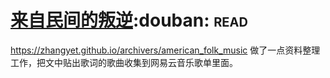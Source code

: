 * [[https://book.douban.com/subject/30294348/][来自民间的叛逆]]:douban::read:
https://zhangyet.github.io/archivers/american_folk_music 做了一点资料整理工作，把文中贴出歌词的歌曲收集到网易云音乐歌单里面。
